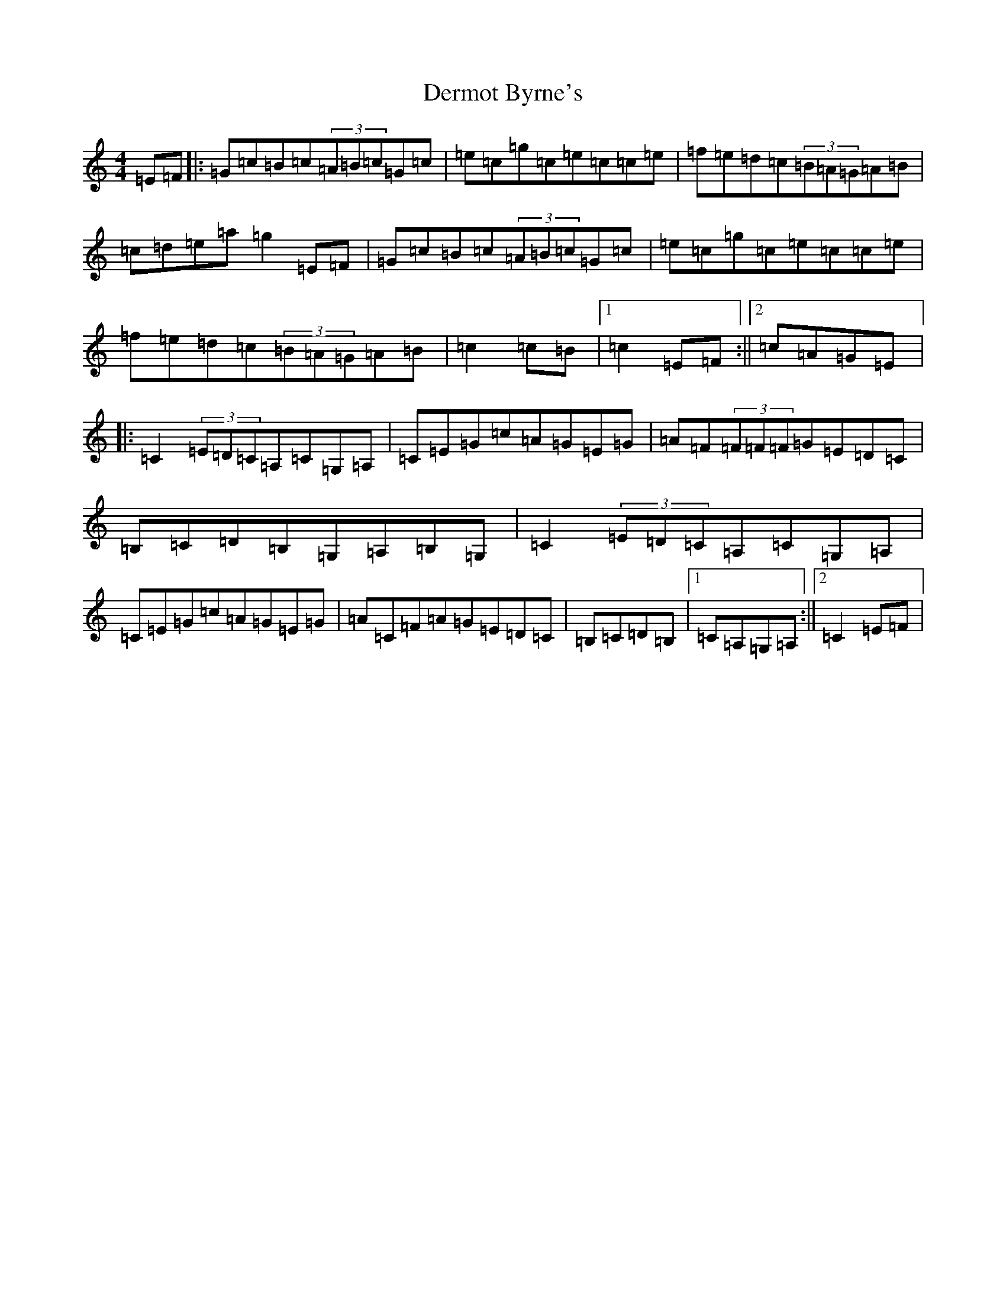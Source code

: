 X: 5104
T: Dermot Byrne's
S: https://thesession.org/tunes/1955#setting1955
R: hornpipe
M:4/4
L:1/8
K: C Major
=E=F|:=G=c=B=c(3=A=B=c=G=c|=e=c=g=c=e=c=c=e|=f=e=d=c(3=B=A=G=A=B|=c=d=e=a=g2=E=F|=G=c=B=c(3=A=B=c=G=c|=e=c=g=c=e=c=c=e|=f=e=d=c(3=B=A=G=A=B|=c2=c=B|1=c2=E=F:||2=c=A=G=E|:=C2(3=E=D=C=A,=C=G,=A,|=C=E=G=c=A=G=E=G|=A=F(3=F=F=F=G=E=D=C|=B,=C=D=B,=G,=A,=B,=G,|=C2(3=E=D=C=A,=C=G,=A,|=C=E=G=c=A=G=E=G|=A=C=F=A=G=E=D=C|=B,=C=D=B,|1=C=A,=G,=A,:||2=C2=E=F|